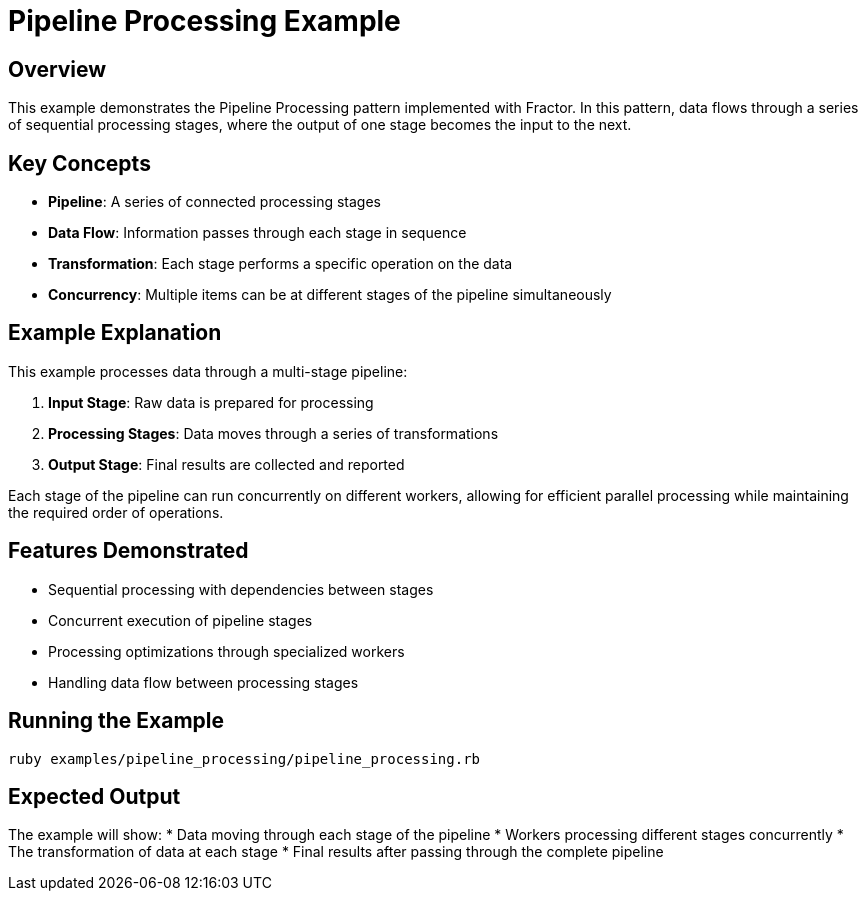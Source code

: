 = Pipeline Processing Example

== Overview

This example demonstrates the Pipeline Processing pattern implemented with Fractor. In this pattern, data flows through a series of sequential processing stages, where the output of one stage becomes the input to the next.

== Key Concepts

* *Pipeline*: A series of connected processing stages
* *Data Flow*: Information passes through each stage in sequence
* *Transformation*: Each stage performs a specific operation on the data
* *Concurrency*: Multiple items can be at different stages of the pipeline simultaneously

== Example Explanation

This example processes data through a multi-stage pipeline:

1. *Input Stage*: Raw data is prepared for processing
2. *Processing Stages*: Data moves through a series of transformations
3. *Output Stage*: Final results are collected and reported

Each stage of the pipeline can run concurrently on different workers, allowing for efficient parallel processing while maintaining the required order of operations.

== Features Demonstrated

* Sequential processing with dependencies between stages
* Concurrent execution of pipeline stages
* Processing optimizations through specialized workers
* Handling data flow between processing stages

== Running the Example

[source,sh]
----
ruby examples/pipeline_processing/pipeline_processing.rb
----

== Expected Output

The example will show:
* Data moving through each stage of the pipeline
* Workers processing different stages concurrently
* The transformation of data at each stage
* Final results after passing through the complete pipeline
